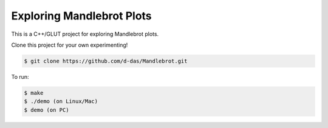 Exploring Mandlebrot Plots
##########################

This is a C++/GLUT project for exploring Mandlebrot plots.

Clone this project for your own experimenting!

..  code-block:: shell

    $ git clone https://github.com/d-das/Mandlebrot.git

To run:

..  code-block:: shell

    $ make
    $ ./demo (on Linux/Mac)
    $ demo (on PC)


..  vim:filetype=rst spell:

